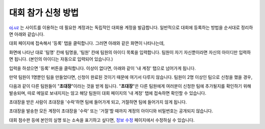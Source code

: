 대회 참가 신청 방법
*********************************

`oj.uz <https://oj.uz>`_ 는 사이트를 이용하는 데 필요한 계정과는 독립적인 대회용 계정을 발급합니다. 일반적으로 대회에 등록하는 방법을 순서대로 정리하면 아래와 같습니다.

대회 페이지에 접속해서 '등록' 탭을 클릭합니다. 그러면 아래와 같은 화면이 나타나는데,

.. image:: images/reg_1.png

화면에 나타난 대로 '팀명' 칸에 팀명을, '팀원' 칸에 팀원의 아이디 목록을 입력합니다.
팀원이 자기 자신뿐이라면 자신의 아이디만 입력하면 됩니다.
(본인의 아이디는 자동으로 입력되어 있습니다.)

.. image:: images/reg_2.png

입력을 하셨으면 '등록' 버튼을 클릭합니다. 이상이 없다면, 아래와 같이 '내 계정' 탭으로 넘어가게 됩니다.

만약 팀원이 1명뿐인 팀을 만들었다면, 신청이 완료된 것이기 때문에 여기서 다루지 않습니다. 팀원이 2명 이상인 팀으로 신청을 했을 경우,

.. image:: images/reg_3.png

다음과 같이 다른 팀원들이
"**초대장**"이라는 것을 받게 됩니다.
"**초대장**"은 다른 팀원에게 여러분이 신청한 팀에 추가될지를 확인하기 위해 발송되며,
따로 메일로 보내지지는 않고 해당 팀원이 대회 페이지의 '내 계정' 탭에 접속하면 확인할 수 있습니다.

.. image:: images/reg_4.png

초대장을 받은 사람이 초대장을 '수락'하면 팀에 들어가게 되고, 거절하면 팀에 들어가지 않게 됩니다.

.. image:: images/reg_5.png

초대장을 발송한 모든 계정이 초대장을 '수락' 또는 '거절'할 때까지 계정의 아이디와 비밀번호는 공개되지 않습니다.

대회 점수판 등에 본인의 실명 또는 소속을 표기하고 싶다면, `정보 수정 <https://oj.uz/settings/general>`_ 페이지에서 수정하실 수 있습니다.
